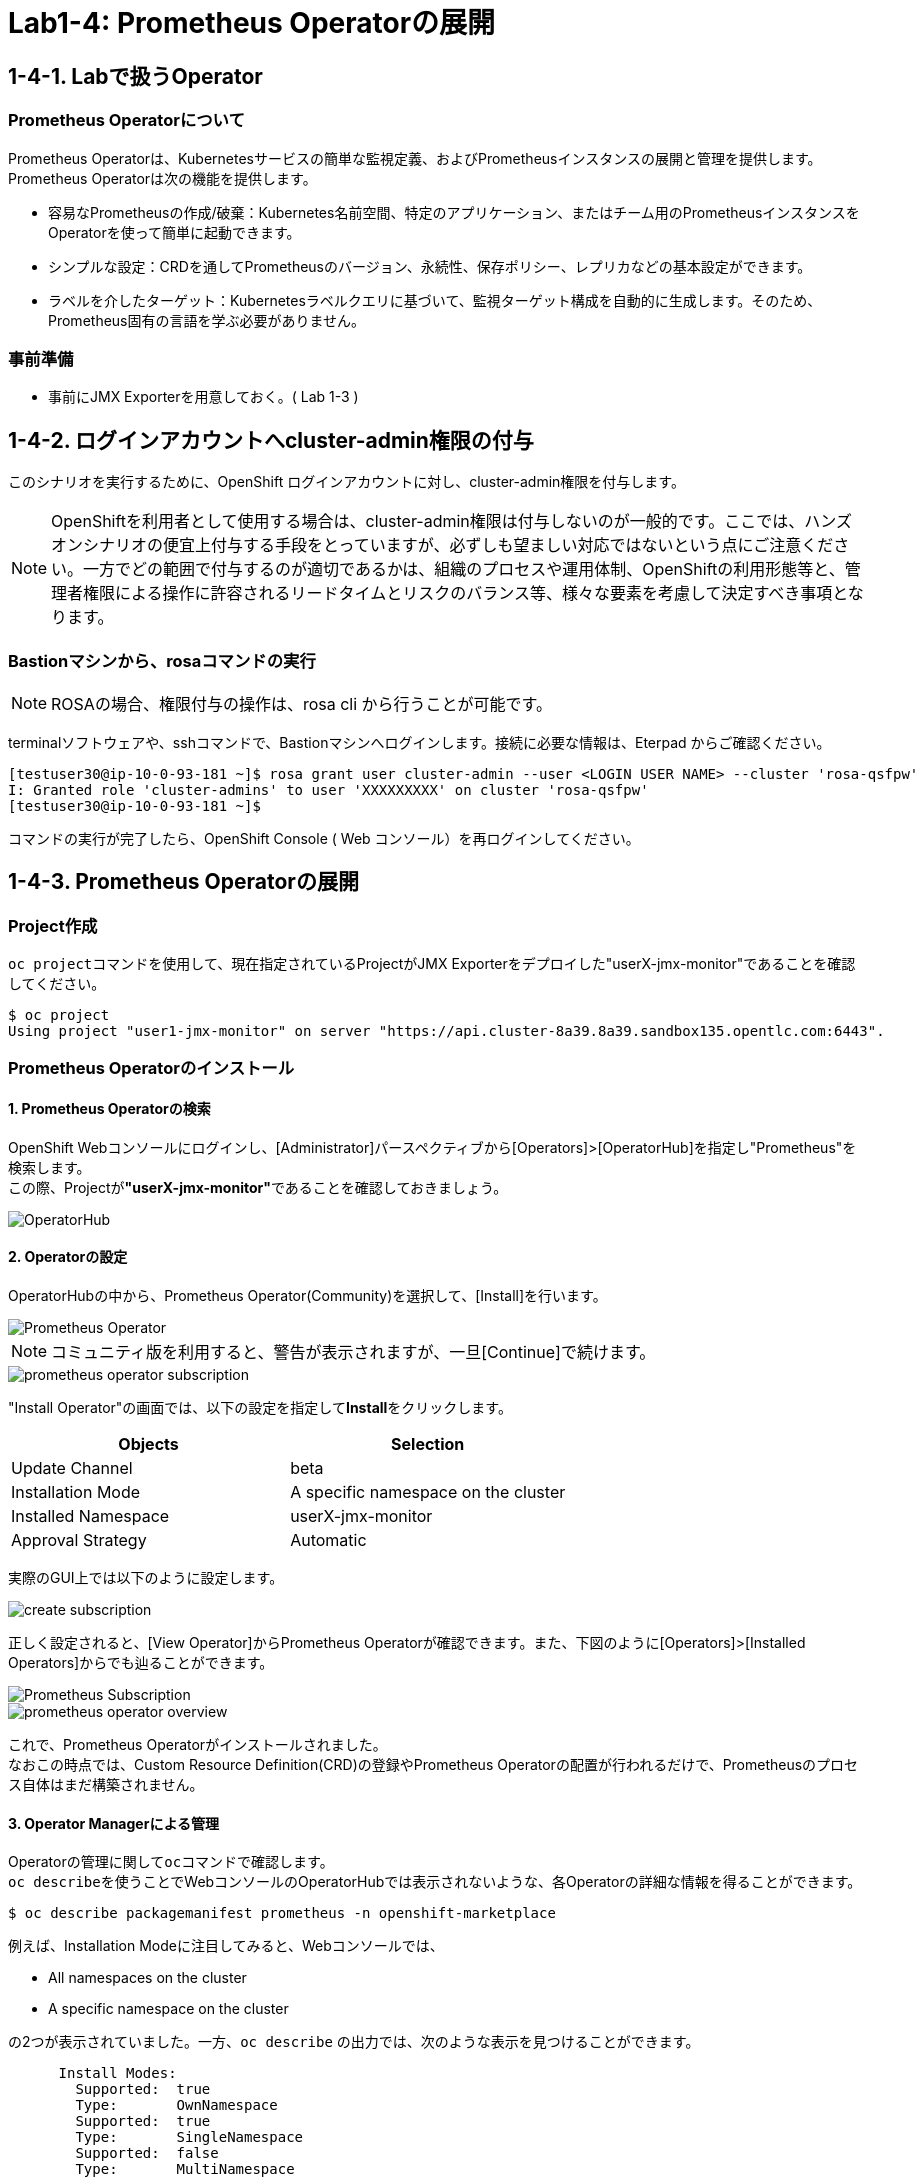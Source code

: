 ifdef::env-github[]
:tip-caption: :bulb:
:note-caption: :information_source:
:important-caption: :heavy_exclamation_mark:
:caution-caption: :fire:
:warning-caption: :warning:
endif::[]

= Lab1-4: Prometheus Operatorの展開

== 1-4-1. Labで扱うOperator

=== Prometheus Operatorについて

Prometheus Operatorは、Kubernetesサービスの簡単な監視定義、およびPrometheusインスタンスの展開と管理を提供します。  +
Prometheus Operatorは次の機能を提供します。

* 容易なPrometheusの作成/破棄：Kubernetes名前空間、特定のアプリケーション、またはチーム用のPrometheusインスタンスをOperatorを使って簡単に起動できます。
* シンプルな設定：CRDを通してPrometheusのバージョン、永続性、保存ポリシー、レプリカなどの基本設定ができます。
* ラベルを介したターゲット：Kubernetesラベルクエリに基づいて、監視ターゲット構成を自動的に生成します。そのため、Prometheus固有の言語を学ぶ必要がありません。

=== 事前準備

* 事前にJMX Exporterを用意しておく。( Lab 1-3 )

== 1-4-2. ログインアカウントへcluster-admin権限の付与

このシナリオを実行するために、OpenShift ログインアカウントに対し、cluster-admin権限を付与します。

NOTE: OpenShiftを利用者として使用する場合は、cluster-admin権限は付与しないのが一般的です。ここでは、ハンズオンシナリオの便宜上付与する手段をとっていますが、必ずしも望ましい対応ではないという点にご注意ください。一方でどの範囲で付与するのが適切であるかは、組織のプロセスや運用体制、OpenShiftの利用形態等と、管理者権限による操作に許容されるリードタイムとリスクのバランス等、様々な要素を考慮して決定すべき事項となります。

=== Bastionマシンから、rosaコマンドの実行

NOTE: ROSAの場合、権限付与の操作は、rosa cli から行うことが可能です。

terminalソフトウェアや、sshコマンドで、Bastionマシンへログインします。接続に必要な情報は、Eterpad からご確認ください。

[source,bash,role="execute"]
----
[testuser30@ip-10-0-93-181 ~]$ rosa grant user cluster-admin --user <LOGIN USER NAME> --cluster 'rosa-qsfpw'
I: Granted role 'cluster-admins' to user 'XXXXXXXXX' on cluster 'rosa-qsfpw'
[testuser30@ip-10-0-93-181 ~]$
----

コマンドの実行が完了したら、OpenShift Console ( Web コンソール）を再ログインしてください。

== 1-4-3. Prometheus Operatorの展開

=== Project作成
``oc project``コマンドを使用して、現在指定されているProjectがJMX Exporterをデプロイした"userX-jmx-monitor"であることを確認してください。 +

[source,bash,role="execute"]
----
$ oc project
Using project "user1-jmx-monitor" on server "https://api.cluster-8a39.8a39.sandbox135.opentlc.com:6443".
----

=== Prometheus Operatorのインストール

==== 1. Prometheus Operatorの検索
OpenShift Webコンソールにログインし、[Administrator]パースペクティブから[Operators]>[OperatorHub]を指定し"Prometheus"を検索します。 +
この際、Projectが**"userX-jmx-monitor"**であることを確認しておきましょう。

image::images/ocp4ws-ops/operator-hub.png[OperatorHub]

==== 2. Operatorの設定
OperatorHubの中から、Prometheus Operator(Community)を選択して、[Install]を行います。 +

image::images/ocp4ws-ops/prometheus-operator.png[Prometheus Operator]

NOTE: コミュニティ版を利用すると、警告が表示されますが、一旦[Continue]で続けます。 +

image::images/ocp4ws-ops/prometheus-operator-subscription.png[]

"Install Operator"の画面では、以下の設定を指定して**Install**をクリックします。 +
[cols="2", options="header"]
|===
|Objects
|Selection

|Update Channel
|beta

|Installation Mode
|A specific namespace on the cluster

|Installed Namespace
|userX-jmx-monitor

|Approval Strategy
|Automatic
|===

実際のGUI上では以下のように設定します。 +

image::images/ocp4ws-ops/create-subscription.png[]

正しく設定されると、[View Operator]からPrometheus Operatorが確認できます。また、下図のように[Operators]>[Installed Operators]からでも辿ることができます。

image::images/ocp4ws-ops/prometheus-subscription.png[Prometheus Subscription]

image::images/ocp4ws-ops/prometheus-operator-overview.png[]

これで、Prometheus Operatorがインストールされました。 +
なおこの時点では、Custom Resource Definition(CRD)の登録やPrometheus Operatorの配置が行われるだけで、Prometheusのプロセス自体はまだ構築されません。 +

==== 3. Operator Managerによる管理
Operatorの管理に関して``oc``コマンドで確認します。 +
``oc describe``を使うことでWebコンソールのOperatorHubでは表示されないような、各Operatorの詳細な情報を得ることができます。 +
[source,bash,role="execute"]
----
$ oc describe packagemanifest prometheus -n openshift-marketplace
----

例えば、Installation Modeに注目してみると、Webコンソールでは、 +

* All namespaces on the cluster 
* A specific namespace on the cluster

の2つが表示されていました。一方、`oc describe` の出力では、次のような表示を見つけることができます。 +

----
      Install Modes:
        Supported:  true
        Type:       OwnNamespace
        Supported:  true
        Type:       SingleNamespace
        Supported:  false
        Type:       MultiNamespace
        Supported:  false
        Type:       AllNamespaces
----

これらのInstall Modeは下表のような特徴があります。Operator Managerによって内部的にはOperatorが監視するNamespacesの範囲を制御していることがわかります。 +

|===
| InstallMode | Action

| OwnNamespace
| Operatorは、独自のnamespace を選択するOperatorGroupのメンバーにできます。

| SingleNamespace
| Operatorは1つのnamespace を選択するOperatorGroupのメンバーにできます。

| MultiNamespace
| Operatorは複数の namespace を選択するOperatorGroupのメンバーにできます。

| AllNamespaces
| Operatorはすべての namespace を選択するOperatorGroupのメンバーできます (ターゲット namespace 設定は空の文字列 "" です)。
|===

==== 4. CRDの確認
Prometheus Operatorをインストールすると、CRD(Custom Resource Definition)が作成されます。 +
Webコンソールでは [Operators]>[Installed Operators]>[Prometheus Operator] から、デプロイされたPromethus OperatorのCRDが確認できます。 +

image::images/ocp4ws-ops/prometheus-operator-overview.png[Prometheus Catalog]

もちろんCRDは``oc``コマンドでも確認できます。``oc get crd``を実行すると作成されているCRDが表示されます。 +

[source,bash,role="execute"]
----
$ oc get crd --show-labels -l operators.coreos.com/prometheus.${TUTORIAL_MONITOR_NAMESPACE}
NAME                                        CREATED AT             LABELS
alertmanagerconfigs.monitoring.coreos.com   2022-03-17T03:17:16Z   operators.coreos.com/prometheus.jmx-monitor=
alertmanagers.monitoring.coreos.com         2022-03-17T03:17:19Z   operators.coreos.com/prometheus.jmx-monitor=
podmonitors.monitoring.coreos.com           2022-03-17T03:17:21Z   operators.coreos.com/prometheus.jmx-monitor=
probes.monitoring.coreos.com                2022-03-17T03:17:23Z   operators.coreos.com/prometheus.jmx-monitor=
prometheuses.monitoring.coreos.com          2022-03-17T03:17:26Z   operators.coreos.com/prometheus.jmx-monitor=
prometheusrules.monitoring.coreos.com       2022-03-17T03:17:28Z   operators.coreos.com/prometheus.jmx-monitor=
servicemonitors.monitoring.coreos.com       2022-03-17T03:17:30Z   operators.coreos.com/prometheus.jmx-monitor=
thanosrulers.monitoring.coreos.com          2022-03-17T03:17:33Z   operators.coreos.com/prometheus.jmx-monitor=
----

==== 5. Operator Installの確認
Operator自身もアプリケーションに他なりません。そのため、インストールされるPodとして稼働します。 +
``oc get pod``によって、Prometheus OperatorのPodがOLM(Operator Lifecycle Manager)によって配置されていることが確認できます。 +
[source,bash,role="execute"]
----
$ oc get pod -l k8s-app=prometheus-operator
NAME                                  READY   STATUS    RESTARTS   AGE
prometheus-operator-bd98985fd-vcnw6   1/1     Running   0          5m52s
----

'''

== 1-4-4. ログインアカウントからcluster-admin権限の削除
NOTE: ここまでの操作が完了したら、必ず行ってください。
NOTE: ROSAの場合、権限付与の操作は、rosa cli から行うことが可能です。

terminalソフトウェアや、sshコマンドで、Bastionマシンへログインします。接続に必要な情報は、Eterpad からご確認ください。

[source,bash,role="execute"]
----
[testuser30@ip-10-0-93-181 ~]$ rosa revoke user cluster-admin --user <LOGIN USER NAME> --cluster 'rosa-qsfpw'
? Are you sure you want to revoke role cluster-admins from user XXXXXXX in cluster rosa-qsfpw? Yes
I: Revoked role 'cluster-admins' from user 'XXXXXXX' on cluster 'rosa-qsfpw'
[testuser30@ip-10-0-93-181 ~]$ 
----

``rosa revoke``コマンドを実行すると、処理前に実行を確認されます。内容に問題がなければ、'Yes' を入力してください。

操作が完了したら、OpenShift Console ( Web コンソール）を再ログインしてください。

以上で、Promethus Operatorの準備が整いました。

